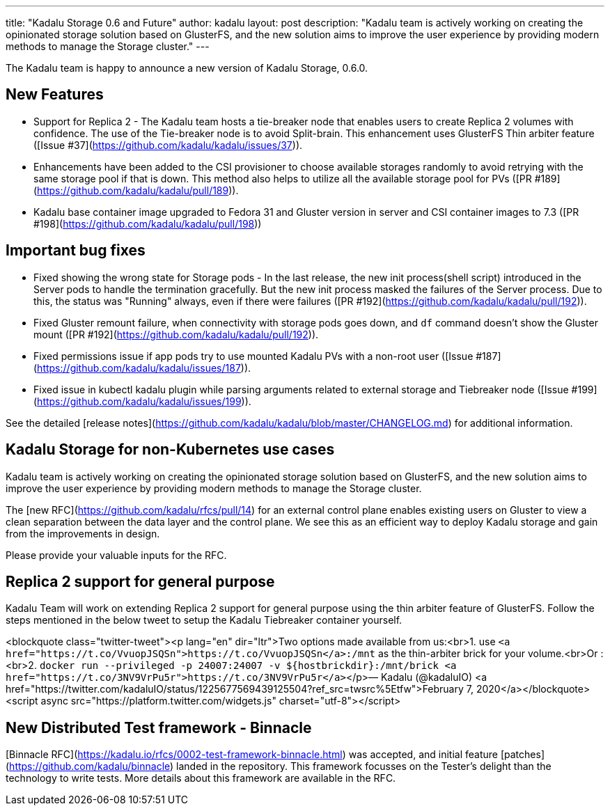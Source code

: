 ---
title: "Kadalu Storage 0.6 and Future"
author: kadalu
layout: post
description: "Kadalu team is actively working on creating the opinionated storage solution based on GlusterFS, and the new solution aims to improve the user experience by providing modern methods to manage the Storage cluster."
---

The Kadalu team is happy to announce a new version of Kadalu Storage,
0.6.0.

## New Features

* Support for Replica 2 - The Kadalu team hosts a tie-breaker node that
  enables users to create Replica 2 volumes with confidence. The use
  of the Tie-breaker node is to avoid Split-brain. This enhancement
  uses GlusterFS Thin arbiter feature ([Issue #37](https://github.com/kadalu/kadalu/issues/37)).
* Enhancements have been added to the CSI provisioner to choose
  available storages randomly to avoid retrying with the same storage
  pool if that is down. This method also helps to utilize all the
  available storage pool for PVs ([PR #189](https://github.com/kadalu/kadalu/pull/189)).
* Kadalu base container image upgraded to Fedora 31 and Gluster
  version in server and CSI container images to 7.3 ([PR #198](https://github.com/kadalu/kadalu/pull/198))

## Important bug fixes

* Fixed showing the wrong state for Storage pods - In the last
  release, the new init process(shell script) introduced in the Server
  pods to handle the termination gracefully. But the new init process
  masked the failures of the Server process. Due to this, the status
  was "Running" always, even if there were failures ([PR #192](https://github.com/kadalu/kadalu/pull/192)).
* Fixed Gluster remount failure, when connectivity with storage pods
  goes down, and `df` command doesn't show the Gluster mount ([PR #192](https://github.com/kadalu/kadalu/pull/192)).
* Fixed permissions issue if app pods try to use mounted Kadalu PVs
  with a non-root user ([Issue #187](https://github.com/kadalu/kadalu/issues/187)).
* Fixed issue in kubectl kadalu plugin while parsing arguments related
  to external storage and Tiebreaker node ([Issue #199](https://github.com/kadalu/kadalu/issues/199)).

See the detailed [release
notes](https://github.com/kadalu/kadalu/blob/master/CHANGELOG.md) for
additional information.

## Kadalu Storage for non-Kubernetes use cases

Kadalu team is actively working on creating the opinionated storage
solution based on GlusterFS, and the new solution aims to improve the
user experience by providing modern methods to manage the Storage
cluster.

The [new RFC](https://github.com/kadalu/rfcs/pull/14) for an external
control plane enables existing users on Gluster to view a clean
separation between the data layer and the control plane. We see this
as an efficient way to deploy Kadalu storage and gain from the
improvements in design.

Please provide your valuable inputs for the RFC.

## Replica 2 support for general purpose

Kadalu Team will work on extending Replica 2 support for general
purpose using the thin arbiter feature of GlusterFS. Follow the steps
mentioned in the below tweet to setup the Kadalu Tiebreaker container
yourself.

<blockquote class="twitter-tweet"><p lang="en" dir="ltr">Two options made available from us:<br>1. use `<a href="https://t.co/VvuopJSQSn">https://t.co/VvuopJSQSn</a>:/mnt` as the thin-arbiter brick for your volume.<br>Or :<br>2. `docker run --privileged -p 24007:24007 -v ${hostbrickdir}:/mnt/brick <a href="https://t.co/3NV9VrPu5r">https://t.co/3NV9VrPu5r</a>`</p>&mdash; Kadalu (@kadaluIO) <a href="https://twitter.com/kadaluIO/status/1225677569439125504?ref_src=twsrc%5Etfw">February 7, 2020</a></blockquote> <script async src="https://platform.twitter.com/widgets.js" charset="utf-8"></script>

## New Distributed Test framework - Binnacle

[Binnacle
RFC](https://kadalu.io/rfcs/0002-test-framework-binnacle.html) was
accepted, and initial feature
[patches](https://github.com/kadalu/binnacle) landed in the
repository. This framework focusses on the Tester's delight than the
technology to write tests. More details about this framework are
available in the RFC.
